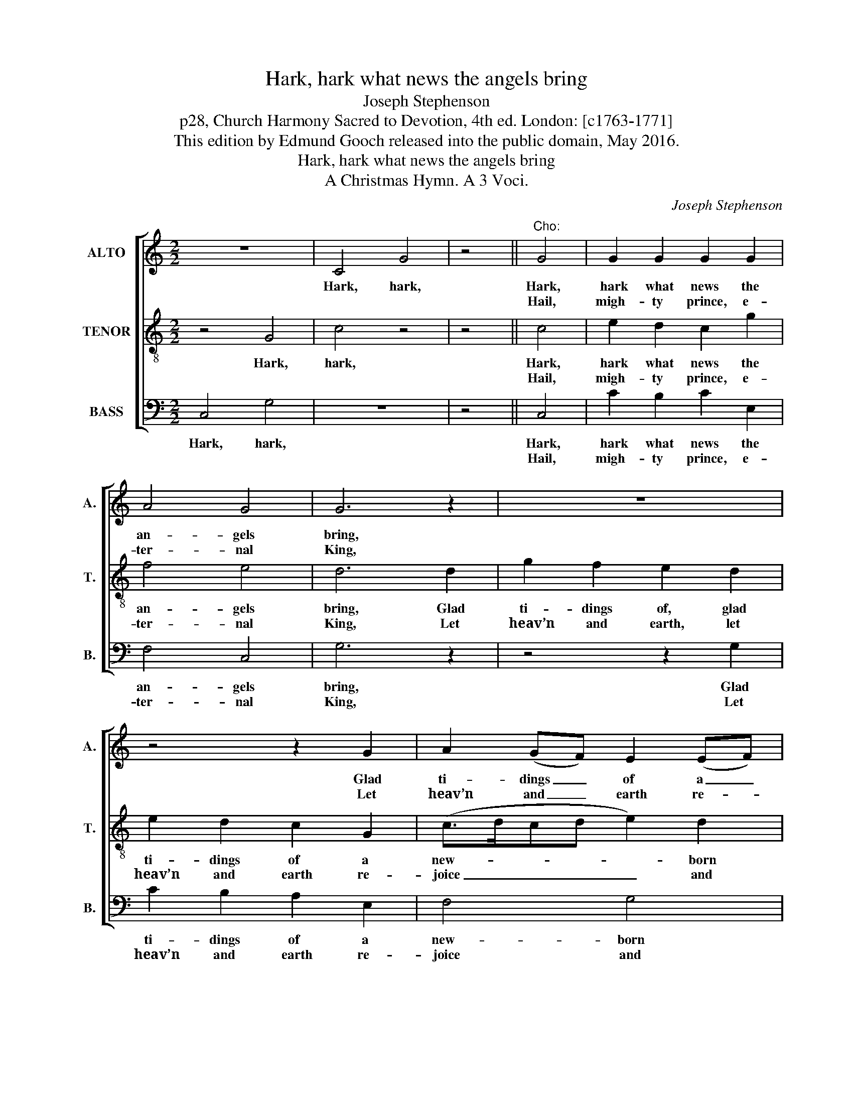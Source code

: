X:1
T:Hark, hark what news the angels bring
T:Joseph Stephenson
T:p28, Church Harmony Sacred to Devotion, 4th ed. London: [c1763-1771]
T:This edition by Edmund Gooch released into the public domain, May 2016.
T:Hark, hark what news the angels bring
T:A Christmas Hymn. A 3 Voci.
C:Joseph Stephenson
Z:p28, Church Harmony
Z:Sacred to Devotion, 4th ed.
Z:London: [c1763-1771]
%%score [ 1 2 3 ]
L:1/8
M:2/2
K:C
V:1 treble nm="ALTO" snm="A."
V:2 treble-8 transpose=-12 nm="TENOR" snm="T."
V:3 bass nm="BASS" snm="B."
V:1
 z8 | C4 G4 | z4 ||"^Cho:" G4 | G2 G2 G2 G2 | A4 G4 | G6 z2 | z8 | z4 z2 G2 | A2 (GF) E2 (EF) | %10
w: |Hark, hark,||Hark,|hark what news the|an- gels|bring,||Glad|ti- dings _ of a _|
w: |||Hail,|migh- ty prince, e-|ter- nal|King,||Let|heav’n and _ earth re- *|
 G2 G2 E4- | E4 |:"^Cho:" G4 | G2 G2 G4 | A4 A2 A2 | [^FA]6 z2 | z8 | z4 z2 G2 | A2 G2 A2 A2 | %19
w: new- born King:|_|Born|of a maid,|a vir- gin|pure,||Born|with- out sin, from|
w: joice and sing:|_|An-|gels and men|with one ac-|cord||Break|forth in songs, O|
 TG6 F2 | E8- | E4 :| %22
w: guilt se-|cure.|_|
w: praise the|Lord.|_|
V:2
 z4 G4 | c4 z4 | z4 || c4 | e2 d2 c2 g2 | f4 e4 | d6 d2 | g2 f2 e2 d2 | e2 d2 c2 G2 | %9
w: Hark,|hark,||Hark,|hark what news the|an- gels|bring, Glad|ti- dings of, glad|ti- dings of a|
w: |||Hail,|migh- ty prince, e-|ter- nal|King, Let|heav’n and earth, let|heav’n and earth re-|
 (c>dcd e2) d2 | c8- | c4 |: d4 | d2 d2 e4 | c4 f2 e2 | d6 z2 | z4 z2 c2 | f2 e2 f2 d2 | e6 f2 | %19
w: new- * * * * born|King:|_|Born|of a maid,|a vir- gin|pure,|Born|with- out sin, from|guilt, from|
w: joice _ _ _ _ and|sing:|_|An-|gels and men|with one ac-|cord|Break|forth in songs, O|praise, O|
 Td6 B2 | c8- | c4 :| %22
w: guilt se-|cure.|_|
w: praise the|Lord.|_|
V:3
 C,4 G,4 | z8 | z4 || C,4 | C2 B,2 C2 E,2 | F,4 C,4 | G,6 z2 | z4 z2 G,2 | C2 B,2 A,2 E,2 | %9
w: Hark, hark,|||Hark,|hark what news the|an- gels|bring,|Glad|ti- dings of a|
w: |||Hail,|migh- ty prince, e-|ter- nal|King,|Let|heav’n and earth re-|
 F,4 G,4 | C,8- | C,4 |: G,4 | G,2 G,2 C4 | A,4 (F,G,) A,2 | %15
w: new- born|King:|_|Born|of a maid,|a vir- * gin|
w: joice and|sing:|_|An-|gels and men|with one _ ac-|
"^Notes:The order of parts in this edition is as in the source, Joseph Stephenson’s Church Harmony. The topmost part is printedin the alto clef in Church Harmony, identifying it as an alto part. The middle part is printed in the treble clef withoutindication of octave, and has here been treated as a tenor part. The time signature in the source is retorted time.Only the first verse of the text is underlaid in the source: the second verse is printed between the two systems of music,and has been added editorially. The ‘Hark, hark’ passage in bars 1-2 should be sung in verse 1 only (i.e. verse 2 shouldbegin from the double bar line which has been editorially added midway through bar 3). This is indicated in the sourceby the words ‘NB. begin the last Verse with the 1st Chorus’. Given that the first note sung by the tenor and alto voices inbars 1-2 is the same as the second note of the previous voice to enter, and that the passage outlines the first notes to besung by each of the three voices in the main part of the tune (the second beat of bar 3), the first two bars appear torepresent a pitching process, to establish the starting note for each of the parts." D,6 G,2 | %16
w: pure, Born|
w: cord Break|
 C2 B,2 C2 A,2 | F,6 G,2 | C6 F,2 | G,4 G,,4 | C,8- | C,4 :| %22
w: with- out sin, from|guilt se-|cure, from|guilt se-|cure.|_|
w: forth in songs, O|praise the|Lord, O|praise the|Lord.|_|

